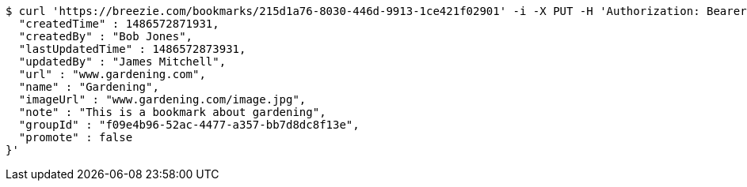 [source,bash]
----
$ curl 'https://breezie.com/bookmarks/215d1a76-8030-446d-9913-1ce421f02901' -i -X PUT -H 'Authorization: Bearer: 0b79bab50daca910b000d4f1a2b675d604257e42' -H 'Content-Type: application/json' -d '{
  "createdTime" : 1486572871931,
  "createdBy" : "Bob Jones",
  "lastUpdatedTime" : 1486572873931,
  "updatedBy" : "James Mitchell",
  "url" : "www.gardening.com",
  "name" : "Gardening",
  "imageUrl" : "www.gardening.com/image.jpg",
  "note" : "This is a bookmark about gardening",
  "groupId" : "f09e4b96-52ac-4477-a357-bb7d8dc8f13e",
  "promote" : false
}'
----